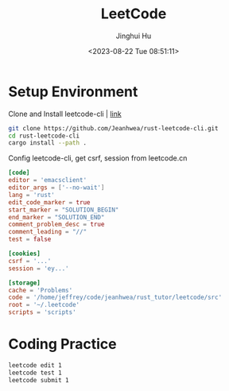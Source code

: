 #+TITLE: LeetCode
#+AUTHOR: Jinghui Hu
#+EMAIL: hujinghui@buaa.edu.cn
#+DATE: <2023-08-22 Tue 08:51:11>
#+STARTUP: overview num indent


* Setup Environment
Clone and Install leetcode-cli | [[https://github.com/Jeanhwea/rust-leetcode-cli][link]]
#+BEGIN_SRC sh
  git clone https://github.com/Jeanhwea/rust-leetcode-cli.git
  cd rust-leetcode-cli
  cargo install --path .
#+END_SRC

Config leetcode-cli, get csrf, session from leetcode.cn
#+BEGIN_SRC conf
  [code]
  editor = 'emacsclient'
  editor_args = ['--no-wait']
  lang = 'rust'
  edit_code_marker = true
  start_marker = "SOLUTION_BEGIN"
  end_marker = "SOLUTION_END"
  comment_problem_desc = true
  comment_leading = "//"
  test = false

  [cookies]
  csrf = '...'
  session = 'ey...'

  [storage]
  cache = 'Problems'
  code = '/home/jeffrey/code/jeanhwea/rust_tutor/leetcode/src'
  root = '~/.leetcode'
  scripts = 'scripts'
#+END_SRC

* Coding Practice
#+BEGIN_SRC sh
  leetcode edit 1
  leetcode test 1
  leetcode submit 1
#+END_SRC
